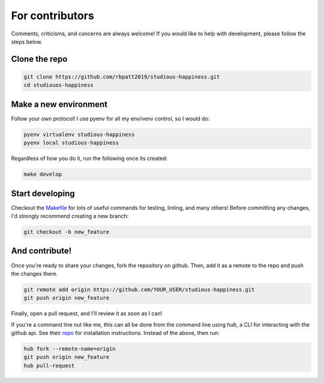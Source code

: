 .. _contributing:

For contributors
================

Comments, criticisms, and concerns are always welcome! If you would like to help with development, please follow the steps below.

Clone the repo 
--------------

.. code:: sh

    git clone https://github.com/rbpatt2019/studious-happiness.git
    cd studiouos-happiness

Make a new environment
----------------------

Follow your own protocol! I use pyenv for all my env/venv control, so I would do:

.. code:: sh

    pyenv virtualenv studious-happiness
    pyenv local studious-happiness

Regardless of how you do it, run the following once its created:

.. code:: sh

    make develop

Start developing
----------------

Checkout the `Makefile <https://github.com/rbpatt2019/studious-happiness/blob/master/Makefile>`_ for lots of useful commands for testing, linting, and many others! Before committing any changes, I'd strongly recommend creating a new branch:

.. code:: sh

    git checkout -b new_feature

And contribute!
---------------

Once you're ready to share your changes, fork the repository on github. Then, add it as a remote to the repo and push the changes there. 

.. code:: sh

    git remote add origin https://github.com/YOUR_USER/studious-happiness.git
    git push origin new_feature

Finally, open a pull request, and I'll review it as soon as I can!

If you're a command line nut like me, this can all be done from the command line using `hub`, a CLI for interacting with the github api. See their `repo <https://github.com/github/hub>`_ for installation instructions. Instead of the above, then run:

.. code:: sh

    hub fork --remote-name=origin
    git push origin new_feature
    hub pull-request
